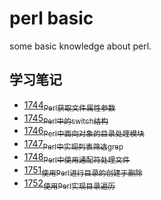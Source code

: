 * perl basic
  some basic knowledge about perl.
** 学习笔记
   - [[https://blog.csdn.net/grey_csdn/article/details/131264633][1744_Perl获取文件属性参数]]
   - [[https://blog.csdn.net/grey_csdn/article/details/131279772][1745_Perl中的switch结构]]
   - [[https://blog.csdn.net/grey_csdn/article/details/131315120][1746_Perl中面向对象的目录处理模块]]
   - [[https://blog.csdn.net/grey_csdn/article/details/131319905][1747_Perl中实现列表筛选_grep]]
   - [[https://blog.csdn.net/grey_csdn/article/details/131341782][1748_Perl中使用通配符处理文件]]
   - [[https://blog.csdn.net/grey_csdn/article/details/131369800][1751_使用Perl进行目录的创建于删除]]
   - [[https://blog.csdn.net/grey_csdn/article/details/131405657][1752_使用Perl实现目录遍历]]
